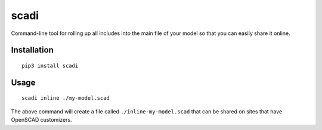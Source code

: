 =====
scadi
=====

Command-line tool for rolling up all includes into the main file of your model so that you can easily share it online.

Installation
============

::

   pip3 install scadi

Usage
=====

::

   scadi inline ./my-model.scad

The above command will create a file called ``./inline-my-model.scad`` that can be shared on sites that have OpenSCAD customizers.
